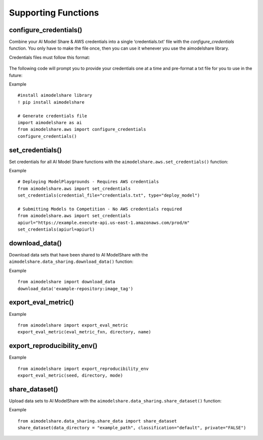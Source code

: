 Supporting Functions
====================

.. _configure_credentials:

configure_credentials()
-----------------------

.. py:function:: aimodelshare.aws.configure_credentials()

   Return a formatted credentials file built with user inputs.

Combine your AI Model Share & AWS credentials into a single ‘credentials.txt' file with the `configure_credentials` function. You only have to make the file once, then you can use it whenever you use the aimodelshare library. 

Credentials files must follow this format: 
	
	.. image:: images/creds_file_example.png
   			:width: 600

The following code will prompt you to provide your credentials one at a time and pre-format a txt file for you to use in the future: 


Example ::

	#install aimodelshare library
	! pip install aimodelshare

	# Generate credentials file
	import aimodelshare as ai 
	from aimodelshare.aws import configure_credentials 
	configure_credentials()
	

.. _set_credentials:

set_credentials()
-----------------

Set credentials for all AI Model Share functions with
the ``aimodelshare.aws.set_credentials()`` function:

.. py:function:: aimodelshare.aws.set_credentials(credential_file="credentials.txt", type="submit_model", apiurl)

   Set credentials for AI Model Share and Amazon Web Services (AWS). 

   :param credential_file: Path to formatted credentials txt file.
   :type credential_file: string

   :param type: set to "deploy_model" to deploy a ModelPlayground.
   :type type: string

   :param apiurl: unique api_url that powers a specific Model Playground. 
   :type apiurl: string

   :return: Success Message.

Example :: 

	# Deploying ModelPlaygrounds - Requires AWS credentials
	from aimodelshare.aws import set_credentials
	set_credentials(credential_file="credentials.txt", type="deploy_model")

	# Submitting Models to Competition - No AWS credentials required 
	from aimodelshare.aws import set_credentials
	apiurl="https://example.execute-api.us-east-1.amazonaws.com/prod/m"
	set_credentials(apiurl=apiurl)

.. _download_data:

download_data()
---------------

Download data sets that have been shared to AI ModelShare with the ``aimodelshare.data_sharing.download_data()`` function: 

.. py:function:: aimodelshare.data_sharing.download_data(repository)

   Download data that has been shared to the AI ModelShare website.

   :param repository: URI & image_tag of uploaded data (provided with the create_competition method of the Model Playground class) 
   :type repository: string
   :return: Success Message & downloaded data directory

Example :: 

	from aimodelshare import download_data
	download_data('example-repository:image_tag') 

.. export_eval_metric:

export_eval_metric()
--------------------

.. py:function:: aimodelshare.custom_eval_metrics.export_eval_metric(eval_metric_fxn, directory, name) 
   
   Export evaluation metric and related objects into zip file for model deployment

   :param eval_metric_fxn: name of eval metric function (should always be named "eval_metric" to work properly)
   :type eval_metric_fxn: string
   :param directory: folderpath to eval metric function
               use "" to reference current working directory
   :type directory: string
   :param name: name of the custom eval metric
   :type name: string
   :return: file named 'name.zip' in the correct format for model deployment

Example :: 

	from aimodelshare import export_eval_metric
	export_eval_metric(eval_metric_fxn, directory, name) 

.. export_reproducibility_env:

export_reproducibility_env()
----------------------------

.. py:function:: aimodelshare.reproducibility.export_reproducibility_env(seed, directory, mode) 

   Export development environment to enable reproducibility of your model.

   :param seed: Random Seed 
   :type seed: Int
   :directory: Directory for completed json file 
   :type directory: string
   :param mode: Processor - either "gpu" or "cpu"
   :type mode: string
   :return: “./reproducibility.json” file to use with submit_model() 

Example :: 

	from aimodelshare import export_reproducibility_env
	export_eval_metric(seed, directory, mode) 

.. _share_dataset:

share_dataset()
---------------

Upload data sets to AI ModelShare with the ``aimodelshare.data_sharing.share_dataset()`` function: 

.. py:function:: aimodelshare.data_sharing.share_dataset(data_directory="folder_file_path",classification="default", private="FALSE")

   Upload data to the AI ModelShare website.

   :param data_directory: path to the file directory to upload.
   :type data_directory: string
   :return: Success Message 

Example :: 

	from aimodelshare.data_sharing.share_data import share_dataset
	share_dataset(data_directory = "example_path", classification="default", private="FALSE")
